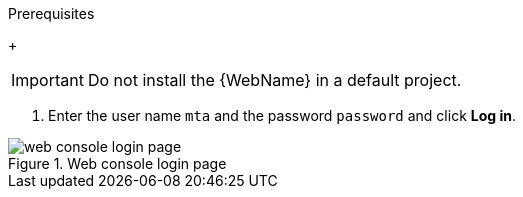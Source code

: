 // Module included in the following assemblies:
//
// * docs/web-console-guide/master.adoc

:_content-type: PROCEDURE
[id="installing-web-console-on-openshift_{context}"]
ifdef::ocp-46[]
= Installing the {WebName} on {ocp-short} 4.6 and later

You can install the {WebName} on {ocp-short} 4.6 and later versions with the {ProductName} Operator.

[NOTE]
====
The {ProductName} Operator is a Community Operator. Red Hat provides no support for Community Operators.
====
endif::[]
ifdef::ocp-42[]
= Installing the {WebName} on {ocp-short} 4.2-4.5

You can install the {WebName} on {ocp-short} 4.2-4.5 by importing a template and instantiating it to create the {WebName} application.
endif::[]

.Prerequisites

ifdef::ocp-46,ocp-42[]
* 4 vCPUs, 8 GB RAM, and 40 GB persistent storage.
* One or more projects in which you can install the {WebName}.
endif::[]
+
[IMPORTANT]
====
Do not install the {WebName} in a default project.
====

ifdef::ocp-46[]
* `cluster-admin` privileges to install the {DocInfoProductName} Operator.
* `project-admin-user` privileges to install the {WebName} application in a project.
endif::[]

ifdef::ocp-42[]
.Procedure

. Navigate to the link:{MTRDownloadPageURL}[{ProductShortName} Download page] and download the {WebName} `Local install & OpenShift` file.
. Extract the `.zip` file to a directory, for example, `{ProductShortName}_HOME`.
endif::[]
ifdef::ocp-46[]
.Installing the {DocInfoProductName} Operator

. Log in to the OpenShift web console as a user with `cluster-admin` privileges.
. Click *Operators* -> *OperatorHub*.
. Use the *Search by keyword* field to locate the *{DocInfoProductName}* Operator.
. Click *Install*.
. Select a project from the *Installed Namespace* list and click *Install*.
. Click *Operators* -> *Installed Operators* to verify that the Operator is installed.

.Installing the {WebName} application

. Log in to the OpenShift web console as a user with `project-admin-user` privileges.
. Switch to the *Developer* perspective and click *+Add*.
. In the *Add* view, click *Operator Backed*.
. Click the *{DocInfoProductName}* Operator.
. Click *Create*.
endif::[]
ifdef::ocp-42[]
. Launch the OpenShift web console.
. Click the *Import YAML* button in the upper-right corner of the web console.
. Select *mta* from the *Project* list.
. Copy the contents of the appropriate template from the `{ProductShortName}_HOME/openshift/templates/` directory into the *Import YAML* field.
+
Two templates are provided, one for shared storage and one without shared storage.

. Click *Create*.
. Switch to the *Developer* perspective and click *+Add*.
. In the *Add* view, click *From Catalog*.
. Click the *{ProductName}* template.
. Click *Instantiate Template*.
endif::[]
ifdef::ocp-46,ocp-42[]
. Review the application settings and click *Create*.
. In the *Topology* view, click the `mta-web-console` application and then click the *Resources* tab.
. Click the `secure-mta-web-console` route to open the {WebName} in a new browser window.
endif::[]
. Enter the user name `mta` and the password `password` and click *Log in*.

.Web console login page
image::web-login-openshift.png[web console login page]
